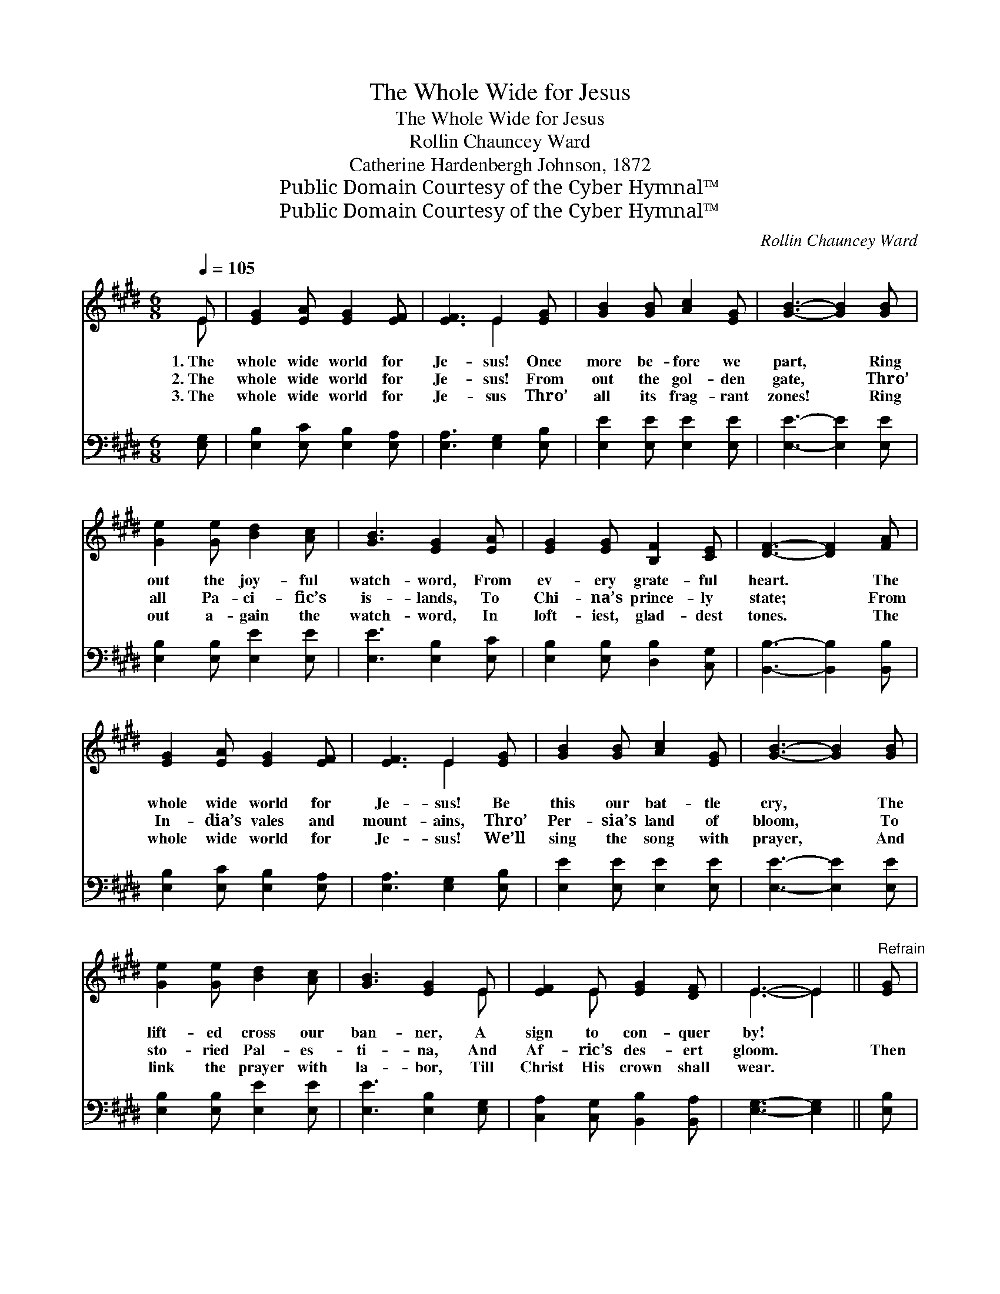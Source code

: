X:1
T:The Whole Wide for Jesus
T:The Whole Wide for Jesus
T:Rollin Chauncey Ward
T:Catherine Hardenbergh Johnson, 1872
T:Public Domain Courtesy of the Cyber Hymnal™
T:Public Domain Courtesy of the Cyber Hymnal™
C:Rollin Chauncey Ward
Z:Public Domain
Z:Courtesy of the Cyber Hymnal™
%%score ( 1 2 ) 3
L:1/8
Q:1/4=105
M:6/8
K:E
V:1 treble 
V:2 treble 
V:3 bass 
V:1
 E | [EG]2 [EA] [EG]2 [EF] | [EF]3 E2 [EG] | [GB]2 [GB] [Ac]2 [EG] | [GB]3- [GB]2 [GB] | %5
w: 1.~The|whole wide world for|Je- sus! Once|more be- fore we|part, * Ring|
w: 2.~The|whole wide world for|Je- sus! From|out the gol- den|gate, * Thro’|
w: 3.~The|whole wide world for|Je- sus Thro’|all its frag- rant|zones! * Ring|
 [Ge]2 [Ge] [Bd]2 [Ac] | [GB]3 [EG]2 [EA] | [EG]2 [EG] [B,F]2 [CE] | [DF]3- [DF]2 [FA] | %9
w: out the joy- ful|watch- word, From|ev- ery grate- ful|heart. * The|
w: all Pa- ci- fic’s|is- lands, To|Chi- na’s prince- ly|state; * From|
w: out a- gain the|watch- word, In|loft- iest, glad- dest|tones. * The|
 [EG]2 [EA] [EG]2 [EF] | [EF]3 E2 [EG] | [GB]2 [GB] [Ac]2 [EG] | [GB]3- [GB]2 [GB] | %13
w: whole wide world for|Je- sus! Be|this our bat- tle|cry, * The|
w: In- dia’s vales and|mount- ains, Thro’|Per- sia’s land of|bloom, * To|
w: whole wide world for|Je- sus! We’ll|sing the song with|prayer, * And|
 [Ge]2 [Ge] [Bd]2 [Ac] | [GB]3 [EG]2 E | [EF]2 E [EG]2 [DF] | E3- E2 ||"^Refrain" [EG] | %18
w: lift- ed cross our|ban- ner, A|sign to con- quer|by! *||
w: sto- ried Pal- es-|ti- na, And|Af- ric’s des- ert|gloom. *|Then|
w: link the prayer with|la- bor, Till|Christ His crown shall|wear. *||
 E2 E [EG]2 [GB] | [Ge]3- [Ge]2 [GB] | [Ac]2 [Ac] [Ae]2 [Ac] | [GB]3- [GB]2 [GB] | %22
w: ||||
w: lift the ban- ner|high * This|is our bat- tle|cry: * “The|
w: ||||
 [Ac]2 [GB] [EG]2 [GB] | [Ac]2 [GB] [EG]2 [EA] | [EG]2 [EG] [B,F]2 [CE] | [DF]3- [DF]2 [EG] | %26
w: ||||
w: cross of Je- sus”|at our side, We’d|con- quer by and|by. * Ring|
w: ||||
 E2 E [EG]2 [GB] | [Ge]3- [Ge]2 [GB] | [Ac]2 [Ac] [Ae]2 [Ac] | [GB]3- [GB]2 [GB] | %30
w: ||||
w: out the joy- ous|sound, * Let|hills and vales re-|sound; * The|
w: ||||
 [Ac]2 [GB] [EG]2 [GB] | [Ac]2 [GB] [EG]2 E | [EF]2 E [EG]2 [DF] | E3- E2 |] %34
w: ||||
w: whole wide world for|Christ Till all have|His sal- va- tion|found. *|
w: ||||
V:2
 E | x6 | x3 E2 x | x6 | x6 | x6 | x6 | x6 | x6 | x6 | x3 E2 x | x6 | x6 | x6 | x5 E | x2 E x3 | %16
 E3- E2 || x | E2 E x3 | x6 | x6 | x6 | x6 | x6 | x6 | x6 | E2 E x3 | x6 | x6 | x6 | x6 | x5 E | %32
 x2 E x3 | E3- E2 |] %34
V:3
 [E,G,] | [E,B,]2 [E,C] [E,B,]2 [E,A,] | [E,A,]3 [E,G,]2 [E,B,] | [E,E]2 [E,E] [E,E]2 [E,E] | %4
 [E,E]3- [E,E]2 [E,E] | [E,B,]2 [E,B,] [E,E]2 [E,E] | [E,E]3 [E,B,]2 [E,C] | %7
 [E,B,]2 [E,B,] [D,B,]2 [C,G,] | [B,,B,]3- [B,,B,]2 [B,,B,] | [E,B,]2 [E,C] [E,B,]2 [E,A,] | %10
 [E,A,]3 [E,G,]2 [E,B,] | [E,E]2 [E,E] [E,E]2 [E,E] | [E,E]3- [E,E]2 [E,E] | %13
 [E,B,]2 [E,B,] [E,E]2 [E,E] | [E,E]3 [E,B,]2 [E,G,] | [C,A,]2 [C,G,] [B,,B,]2 [B,,A,] | %16
 [E,G,]3- [E,G,]2 || [E,B,] | [E,G,]2 [E,G,] [E,B,]2 [E,E] | [E,B,]3- [E,B,]2 [E,E] | %20
 [A,,E]2 [A,,E] [A,,C]2 [A,,E] | [E,E]3- [E,E]2 [E,E] | [E,E]2 [E,E] [E,B,]2 [E,E] | %23
 [E,E]2 [E,E] [E,B,]2 [E,C] | [E,B,]2 [E,B,] [D,A,]2 [C,G,] | [B,,B,]3- [B,,B,]2 [E,B,] | %26
 [E,G,]2 [E,G,] [E,B,]2 [E,E] | [E,B,]3- [E,B,]2 [E,E] | [A,,E]2 [A,,E] [A,,C]2 [A,,E] | %29
 [E,E]3- [E,E]2 [E,E] | [E,E]2 [E,E] [E,B,]2 [E,E] | [E,E]2 [E,E] [E,B,]2 [E,G,] | %32
 [C,A,]2 [C,G,] [B,,B,]2 [B,,A,] | [E,G,]3- [E,G,]2 |] %34

